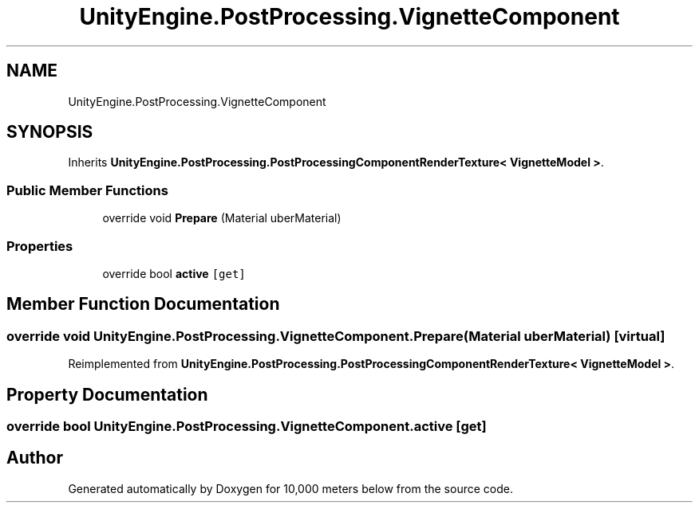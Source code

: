 .TH "UnityEngine.PostProcessing.VignetteComponent" 3 "Sun Dec 12 2021" "10,000 meters below" \" -*- nroff -*-
.ad l
.nh
.SH NAME
UnityEngine.PostProcessing.VignetteComponent
.SH SYNOPSIS
.br
.PP
.PP
Inherits \fBUnityEngine\&.PostProcessing\&.PostProcessingComponentRenderTexture< VignetteModel >\fP\&.
.SS "Public Member Functions"

.in +1c
.ti -1c
.RI "override void \fBPrepare\fP (Material uberMaterial)"
.br
.in -1c
.SS "Properties"

.in +1c
.ti -1c
.RI "override bool \fBactive\fP\fC [get]\fP"
.br
.in -1c
.SH "Member Function Documentation"
.PP 
.SS "override void UnityEngine\&.PostProcessing\&.VignetteComponent\&.Prepare (Material uberMaterial)\fC [virtual]\fP"

.PP
Reimplemented from \fBUnityEngine\&.PostProcessing\&.PostProcessingComponentRenderTexture< VignetteModel >\fP\&.
.SH "Property Documentation"
.PP 
.SS "override bool UnityEngine\&.PostProcessing\&.VignetteComponent\&.active\fC [get]\fP"


.SH "Author"
.PP 
Generated automatically by Doxygen for 10,000 meters below from the source code\&.
